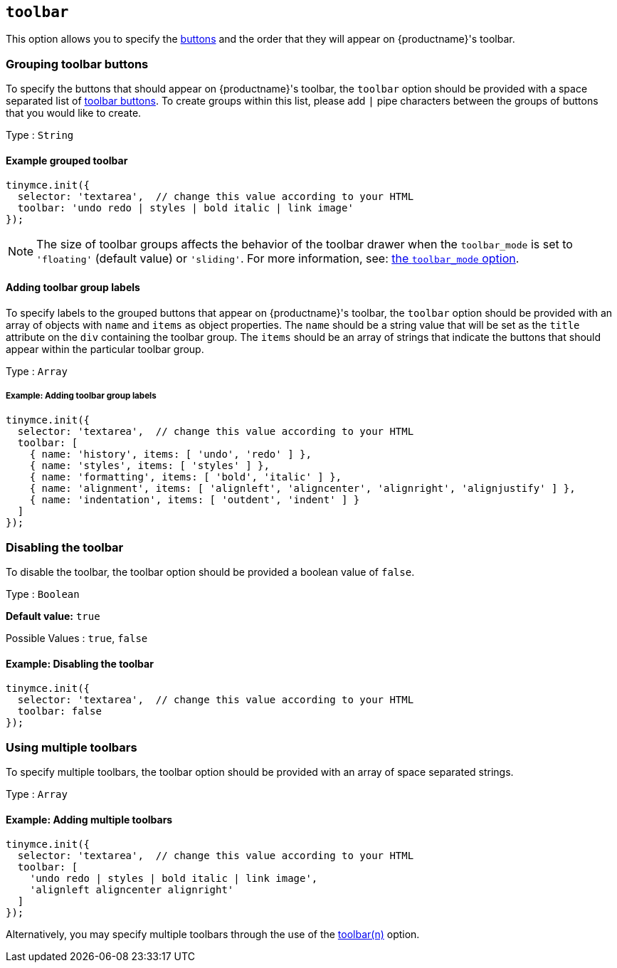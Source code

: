 [[toolbar]]
== `+toolbar+`

This option allows you to specify the xref:available-toolbar-buttons.adoc[buttons] and the order that they will appear on {productname}'s toolbar.

=== Grouping toolbar buttons

To specify the buttons that should appear on {productname}'s toolbar, the `+toolbar+` option should be provided with a space separated list of xref:available-toolbar-buttons.adoc[toolbar buttons]. To create groups within this list, please add `+|+` pipe characters between the groups of buttons that you would like to create.

Type : `+String+`

==== Example grouped toolbar

[source,js]
----
tinymce.init({
  selector: 'textarea',  // change this value according to your HTML
  toolbar: 'undo redo | styles | bold italic | link image'
});
----

NOTE: The size of toolbar groups affects the behavior of the toolbar drawer when the `+toolbar_mode+` is set to `+'floating'+` (default value) or `+'sliding'+`. For more information, see: xref:toolbar-configuration-options.adoc#toolbar_mode[the `+toolbar_mode+` option].

[[addingtoolbargrouplabels]]
==== Adding toolbar group labels

To specify labels to the grouped buttons that appear on {productname}'s toolbar, the `+toolbar+` option should be provided with an array of objects with `+name+` and `+items+` as object properties. The `+name+` should be a string value that will be set as the `+title+` attribute on the `+div+` containing the toolbar group. The `+items+` should be an array of strings that indicate the buttons that should appear within the particular toolbar group.

Type : `+Array+`

===== Example: Adding toolbar group labels

[source,js]
----
tinymce.init({
  selector: 'textarea',  // change this value according to your HTML
  toolbar: [
    { name: 'history', items: [ 'undo', 'redo' ] },
    { name: 'styles', items: [ 'styles' ] },
    { name: 'formatting', items: [ 'bold', 'italic' ] },
    { name: 'alignment', items: [ 'alignleft', 'aligncenter', 'alignright', 'alignjustify' ] },
    { name: 'indentation', items: [ 'outdent', 'indent' ] }
  ]
});
----

=== Disabling the toolbar

To disable the toolbar, the toolbar option should be provided a boolean value of `+false+`.

Type : `+Boolean+`

*Default value:* `+true+`

Possible Values : `+true+`, `+false+`

==== Example: Disabling the toolbar

[source,js]
----
tinymce.init({
  selector: 'textarea',  // change this value according to your HTML
  toolbar: false
});
----

[[usingmultipletoolbars]]
=== Using multiple toolbars

To specify multiple toolbars, the toolbar option should be provided with an array of space separated strings.

Type : `+Array+`

==== Example: Adding multiple toolbars

[source,js]
----
tinymce.init({
  selector: 'textarea',  // change this value according to your HTML
  toolbar: [
    'undo redo | styles | bold italic | link image',
    'alignleft aligncenter alignright'
  ]
});
----

Alternatively, you may specify multiple toolbars through the use of the xref:toolbar-configuration-options.adoc#toolbarn[toolbar(n)] option.
